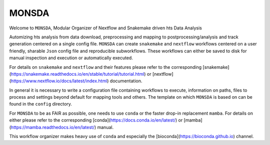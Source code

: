 ==========
MONSDA
==========

Welcome to ``MONSDA``, Modular Organizer of Nextflow and Snakemake driven hts Data Analysis

Automizing hts analysis from data download, preprocessing and mapping to postprocessing/analysis and track generation centered on a single config file. ``MONSDA`` can create ``snakemake`` and ``nextflow`` workflows centered on a user friendly, sharable ``Json`` config file and reproducible subworkflows. These workflows can either be saved to disk for manual inspection and execution or automatically executed.

For details on ``snakemake`` and ``nextflow`` and their features please refer to the corresponding [snakemake](https://snakemake.readthedocs.io/en/stable/tutorial/tutorial.html)  or [nextflow](https://www.nextflow.io/docs/latest/index.html) documentation.

In general it is necessary to write a configuration file containing workflows to execute, information on paths, files to process and settings beyond default for mapping tools and others.
The template on which ``MONSDA`` is based on can be found in the ``config`` directory.

For ``MONSDA`` to be as FAIR as possible, one needs to use ``conda`` or the faster drop-in replacement ``mamba``. For details on either please refer to the corresponding [conda](https://docs.conda.io/en/latest/) or [mamba](https://mamba.readthedocs.io/en/latest/) manual.

This workflow organizer makes heavy use of ``conda`` and especially the [bioconda](https://bioconda.github.io) channel.
